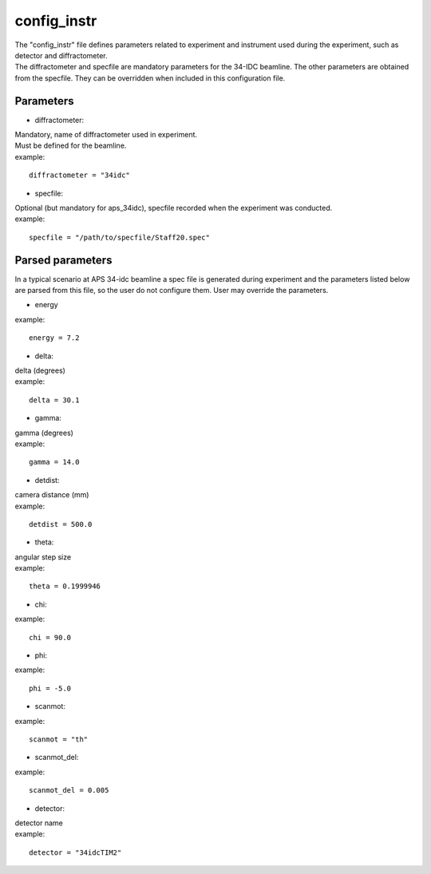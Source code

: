 ============
config_instr
============
| The "config_instr" file defines parameters related to experiment and instrument used during the experiment, such as detector and diffractometer.
| The diffractometer and specfile are mandatory parameters for the 34-IDC beamline. The other parameters are obtained from the specfile. They can be overridden when included in this configuration file.

Parameters
==========
- diffractometer:
| Mandatory, name of diffractometer used in experiment.
| Must be defined for the beamline.
| example:
::

    diffractometer = "34idc"

- specfile:
| Optional (but mandatory for aps_34idc), specfile recorded when the experiment was conducted.
| example:
::

    specfile = "/path/to/specfile/Staff20.spec"

Parsed parameters
=================
| In a typical scenario at APS 34-idc beamline a spec file is generated during experiment and the parameters listed below are parsed from this file, so the user do not configure them. User may override the parameters.
- energy
| example:
::

    energy = 7.2

- delta:
| delta (degrees)
| example:
::

    delta = 30.1

- gamma:
| gamma (degrees)
| example:
::

    gamma = 14.0

- detdist:
| camera distance (mm)
| example:
::

    detdist = 500.0

- theta:
| angular step size
| example:
::

    theta = 0.1999946

- chi:
| example:
::

    chi = 90.0

- phi:
| example:
::

    phi = -5.0

- scanmot:
| example:
::

    scanmot = "th"

- scanmot_del:
| example:
::

    scanmot_del = 0.005

- detector:
| detector name
| example:
::

    detector = "34idcTIM2"
